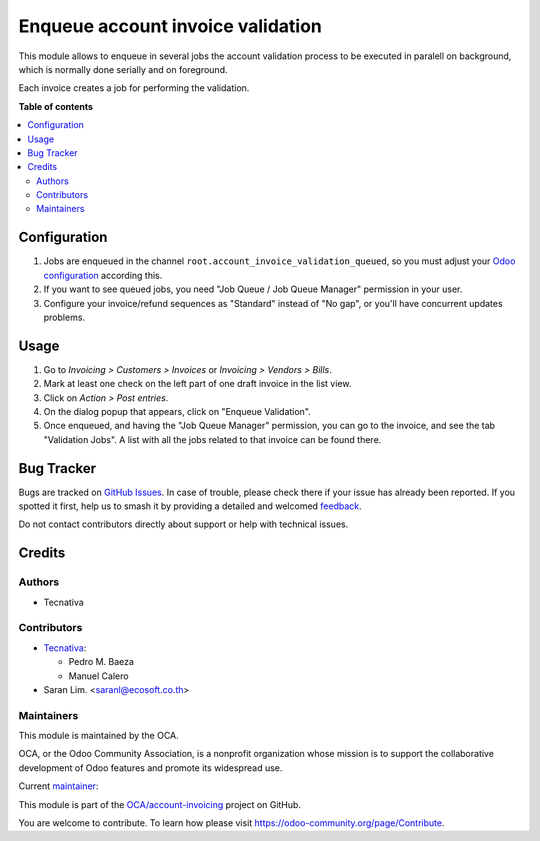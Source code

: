 ==================================
Enqueue account invoice validation
==================================

.. 
   !!!!!!!!!!!!!!!!!!!!!!!!!!!!!!!!!!!!!!!!!!!!!!!!!!!!
   !! This file is generated by oca-gen-addon-readme !!
   !! changes will be overwritten.                   !!
   !!!!!!!!!!!!!!!!!!!!!!!!!!!!!!!!!!!!!!!!!!!!!!!!!!!!
   !! source digest: sha256:52e5a113d773cd9be743169e32d06e4a7e45ac6ff87b6262b2fb96ee70aa18d9
   !!!!!!!!!!!!!!!!!!!!!!!!!!!!!!!!!!!!!!!!!!!!!!!!!!!!

.. |badge1| image:: https://img.shields.io/badge/maturity-Production%2FStable-green.png
    :target: https://odoo-community.org/page/development-status
    :alt: Production/Stable
.. |badge2| image:: https://img.shields.io/badge/licence-AGPL--3-blue.png
    :target: http://www.gnu.org/licenses/agpl-3.0-standalone.html
    :alt: License: AGPL-3
.. |badge3| image:: https://img.shields.io/badge/github-OCA%2Faccount--invoicing-lightgray.png?logo=github
    :target: https://github.com/OCA/account-invoicing/tree/16.0/account_invoice_validation_queued
    :alt: OCA/account-invoicing
.. |badge4| image:: https://img.shields.io/badge/weblate-Translate%20me-F47D42.png
    :target: https://translation.odoo-community.org/projects/account-invoicing-16-0/account-invoicing-16-0-account_invoice_validation_queued
    :alt: Translate me on Weblate
.. |badge5| image:: https://img.shields.io/badge/runboat-Try%20me-875A7B.png
    :target: https://runboat.odoo-community.org/builds?repo=OCA/account-invoicing&target_branch=16.0
    :alt: Try me on Runboat

|badge1| |badge2| |badge3| |badge4| |badge5|

This module allows to enqueue in several jobs the account validation process
to be executed in paralell on background, which is normally done serially and
on foreground.

Each invoice creates a job for performing the validation.

**Table of contents**

.. contents::
   :local:

Configuration
=============

#. Jobs are enqueued in the channel ``root.account_invoice_validation_queued``,
   so you must adjust your
   `Odoo configuration <https://github.com/OCA/queue/tree/16.0/queue_job#configuration>`_
   according this.
#. If you want to see queued jobs, you need "Job Queue / Job Queue Manager"
   permission in your user.
#. Configure your invoice/refund sequences as "Standard" instead of "No gap",
   or you'll have concurrent updates problems.

Usage
=====

#. Go to *Invoicing > Customers > Invoices* or
   *Invoicing > Vendors > Bills*.
#. Mark at least one check on the left part of one draft invoice in the
   list view.
#. Click on *Action > Post entries*.
#. On the dialog popup that appears, click on "Enqueue Validation".
#. Once enqueued, and having the "Job Queue Manager" permission, you can go to
   the invoice, and see the tab "Validation Jobs". A list with all the jobs
   related to that invoice can be found there.

Bug Tracker
===========

Bugs are tracked on `GitHub Issues <https://github.com/OCA/account-invoicing/issues>`_.
In case of trouble, please check there if your issue has already been reported.
If you spotted it first, help us to smash it by providing a detailed and welcomed
`feedback <https://github.com/OCA/account-invoicing/issues/new?body=module:%20account_invoice_validation_queued%0Aversion:%2016.0%0A%0A**Steps%20to%20reproduce**%0A-%20...%0A%0A**Current%20behavior**%0A%0A**Expected%20behavior**>`_.

Do not contact contributors directly about support or help with technical issues.

Credits
=======

Authors
~~~~~~~

* Tecnativa

Contributors
~~~~~~~~~~~~

* `Tecnativa <https://www.tecnativa.com>`__:

  * Pedro M. Baeza
  * Manuel Calero

* Saran Lim. <saranl@ecosoft.co.th>

Maintainers
~~~~~~~~~~~

This module is maintained by the OCA.

.. image:: https://odoo-community.org/logo.png
   :alt: Odoo Community Association
   :target: https://odoo-community.org

OCA, or the Odoo Community Association, is a nonprofit organization whose
mission is to support the collaborative development of Odoo features and
promote its widespread use.

.. |maintainer-pedrobaeza| image:: https://github.com/pedrobaeza.png?size=40px
    :target: https://github.com/pedrobaeza
    :alt: pedrobaeza

Current `maintainer <https://odoo-community.org/page/maintainer-role>`__:

|maintainer-pedrobaeza| 

This module is part of the `OCA/account-invoicing <https://github.com/OCA/account-invoicing/tree/16.0/account_invoice_validation_queued>`_ project on GitHub.

You are welcome to contribute. To learn how please visit https://odoo-community.org/page/Contribute.
